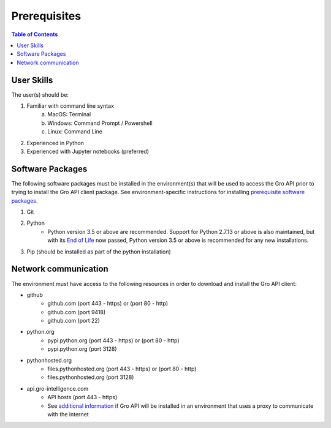 #############
Prerequisites
#############

.. contents:: Table of Contents
  :local:

User Skills
===========

The user(s) should be:

1. Familiar with command line syntax
    a. MacOS: Terminal
    b. Windows: Command Prompt / Powershell
    c. Linux: Command Line
2. Experienced in Python
3. Experienced with Jupyter notebooks (preferred)

Software Packages
=================

The following software packages must be installed in the environment(s) that will be used to access the Gro API prior to trying to install the Gro API client package. See environment-specific instructions for installing `prerequisite software packages <./software-packages-prereqs>`_.

1. Git 
2. Python
    * Python version 3.5 or above are recommended. Support for Python 2.7.13 or above is also maintained, but with its `End of Life <https://mail.python.org/pipermail/python-dev/2018-March/152348.html>`_ now passed, Python version 3.5 or above is recommended for any new installations.
3. Pip (should be installed as part of the python installation)

Network communication
=====================

The environment must have access to the following resources in order to download and install the Gro API client:

* github
    * github.com (port 443 - https) or (port 80 - http)
    * github.com (port 9418)
    * github.com (port 22)
* python.org
    * pypi.python.org (port 443 - https) or (port 80 - http)
    * pypi.python.org (port 3128)
* pythonhosted.org
    * files.pythonhosted.org (port 443 - https) or (port 80 - http)
    * files.pythonhosted.org (port 3128)
* api.gro-intelligence.com
    * API hosts (port 443 - https)
    * See `additional information <./gro-api-corporate-proxy>`_ if Gro API will be installed in an environment that uses a proxy to communicate with the internet
